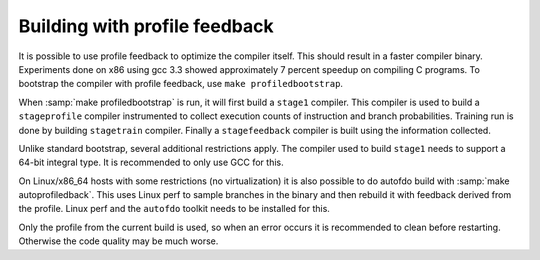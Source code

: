 ..
  Copyright 1988-2022 Free Software Foundation, Inc.
  This is part of the GCC manual.
  For copying conditions, see the GPL license file

Building with profile feedback
******************************

It is possible to use profile feedback to optimize the compiler itself.  This
should result in a faster compiler binary.  Experiments done on x86 using gcc
3.3 showed approximately 7 percent speedup on compiling C programs.  To
bootstrap the compiler with profile feedback, use ``make profiledbootstrap``.

When :samp:`make profiledbootstrap` is run, it will first build a ``stage1``
compiler.  This compiler is used to build a ``stageprofile`` compiler
instrumented to collect execution counts of instruction and branch
probabilities.  Training run is done by building ``stagetrain``
compiler.  Finally a ``stagefeedback`` compiler is built
using the information collected.

Unlike standard bootstrap, several additional restrictions apply.  The
compiler used to build ``stage1`` needs to support a 64-bit integral type.
It is recommended to only use GCC for this.

On Linux/x86_64 hosts with some restrictions (no virtualization) it is
also possible to do autofdo build with :samp:`make
autoprofiledback`. This uses Linux perf to sample branches in the
binary and then rebuild it with feedback derived from the profile.
Linux perf and the ``autofdo`` toolkit needs to be installed for
this.

Only the profile from the current build is used, so when an error
occurs it is recommended to clean before restarting. Otherwise
the code quality may be much worse.
